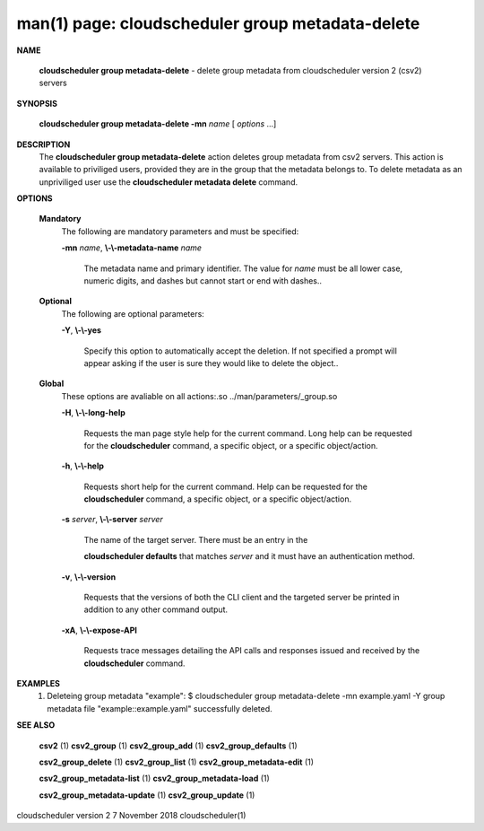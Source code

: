 .. File generated by /hepuser/crlb/Git/cloudscheduler/utilities/cli_doc_to_rst - DO NOT EDIT
..
.. To modify the contents of this file:
..   1. edit the man page file(s) ".../cloudscheduler/cli/man/csv2_group_metadata-delete.1"
..   2. run the utility ".../cloudscheduler/utilities/cli_doc_to_rst"
..

man(1) page: cloudscheduler group metadata-delete
=================================================

 
 
 

**NAME**
       
       **cloudscheduler  group  metadata-delete**
       -  delete  group  metadata from
       cloudscheduler version 2 (csv2) servers
 

**SYNOPSIS**
       
       **cloudscheduler group metadata-delete -mn**
       *name*
       [
       *options*
       ...]
 

**DESCRIPTION**
       The 
       **cloudscheduler group metadata-delete**
       action deletes group  metadata
       from  csv2 servers.  This action is available to priviliged users, 
       provided they are in the group that the metadata belongs  to.   To  delete
       metadata as an unpriviliged user use the 
       **cloudscheduler metadata delete**
       command.
 

**OPTIONS**
   
   **Mandatory**
       The following are mandatory parameters and must be specified:
 
       
       **-mn**
       *name*,
       **\\-\\-metadata-name**
       *name*
              The metadata name and primary identifier.  The  value  for  
              *name*
              must  be  all  lower case, numeric digits, and dashes but cannot
              start or end with dashes..
 
   
   **Optional**
       The following are optional parameters:
 
       
       **-Y**,
       **\\-\\-yes**
              Specify this option to automatically accept  the  deletion.   If
              not  specified  a  prompt will appear asking if the user is sure
              they would like to delete the object..
 
   
   **Global**
       These  options  are  avaliable  on   all   actions:.so   
       ../man/parameters/_group.so
 
       
       **-H**,
       **\\-\\-long-help**
              Requests  the man page style help for the current command.  Long
              help can be requested for the 
              **cloudscheduler**
              command, a specific
              object, or a specific object/action.
 
       
       **-h**,
       **\\-\\-help**
              Requests  short  help  for  the  current  command.   Help can be
              requested for the 
              **cloudscheduler**
              command, a specific object,  or
              a specific object/action.
 
       
       **-s**
       *server*,
       **\\-\\-server**
       *server*
              The  name  of  the target server.  There must be an entry in the
              
              **cloudscheduler defaults**
              that matches
              *server*
              and it must have  an
              authentication method.
 
       
       **-v**,
       **\\-\\-version**
              Requests  that  the versions of both the CLI client and the 
              targeted server be printed in addition to any other command output.
 
       
       **-xA**,
       **\\-\\-expose-API**
              Requests trace messages detailing the API  calls  and  responses
              issued and received by the 
              **cloudscheduler**
              command.
 

**EXAMPLES**
       1.     Deleteing group metadata "example":
              $ cloudscheduler group metadata-delete -mn example.yaml -Y
              group metadata file "example::example.yaml" successfully deleted.
 

**SEE ALSO**
       
       **csv2**
       (1)
       **csv2_group**
       (1)
       **csv2_group_add**
       (1)
       **csv2_group_defaults**
       (1)
       
       **csv2_group_delete**
       (1)
       **csv2_group_list**
       (1)
       **csv2_group_metadata-edit**
       (1)
       
       **csv2_group_metadata-list**
       (1)
       **csv2_group_metadata-load**
       (1)
       
       **csv2_group_metadata-update**
       (1)
       **csv2_group_update**
       (1)
 
 
 
cloudscheduler version 2        7 November 2018              cloudscheduler(1)
 
